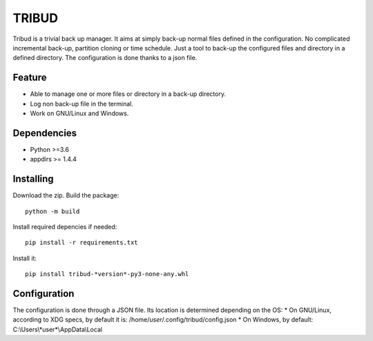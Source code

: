 ======
TRIBUD
======

.. image:: https://travis-ci.com/albanb/tribud.svg?branch=master
   :target: https://travis-ci.com/albanb/tribud

Tribud is a trivial back up manager. It aims at simply back-up normal files defined in the configuration. No complicated incremental back-up, partition cloning or time schedule. Just a tool to back-up the configured files and directory in a defined directory.
The configuration is done thanks to a json file.

Feature
-------

- Able to manage one or more files or directory in a back-up directory.
- Log non back-up file in the terminal.
- Work on GNU/Linux and Windows.

Dependencies
------------

- Python >=3.6
- appdirs >= 1.4.4

Installing
----------
Download the zip.
Build the package::

 python -m build

Install required depencies if needed::

 pip install -r requirements.txt

Install it::

 pip install tribud-*version*-py3-none-any.whl

Configuration
-------------
The configuration is done through a JSON file. Its location is determined depending on the OS:
* On GNU/Linux, according to XDG specs, by default it is: /home/*user*/.config/tribud/config.json
* On Windows, by default: C:\\Users\\*user*\\AppData\\Local
